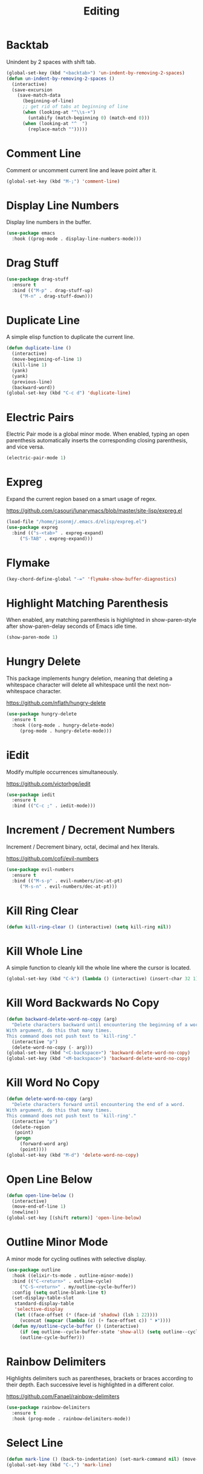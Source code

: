 #+TITLE: Editing
#+PROPERTY: header-args      :tangle "../config-elisp/editing.el"
* Backtab
Unindent by 2 spaces with shift tab.
#+begin_src emacs-lisp
(global-set-key (kbd "<backtab>") 'un-indent-by-removing-2-spaces)
(defun un-indent-by-removing-2-spaces ()
  (interactive)
  (save-excursion
    (save-match-data
      (beginning-of-line)
      ;; get rid of tabs at beginning of line
      (when (looking-at "^\\s-+")
        (untabify (match-beginning 0) (match-end 0)))
      (when (looking-at "^  ")
        (replace-match "")))))
#+end_src
* Comment Line
Comment or uncomment current line and leave point after it.
#+begin_src emacs-lisp
  (global-set-key (kbd "M-;") 'comment-line)
#+end_src
* Display Line Numbers
Display line numbers in the buffer.
#+begin_src emacs-lisp
  (use-package emacs
    :hook ((prog-mode . display-line-numbers-mode)))
#+end_src
* Drag Stuff
#+begin_src emacs-lisp
  (use-package drag-stuff
    :ensure t
    :bind (("M-p" . drag-stuff-up)
	   ("M-n" . drag-stuff-down)))
#+end_src
* Duplicate Line
A simple elisp function to duplicate the current line.
#+begin_src emacs-lisp
  (defun duplicate-line ()
    (interactive)
    (move-beginning-of-line 1)
    (kill-line 1)
    (yank)
    (yank)
    (previous-line)
    (backward-word))
  (global-set-key (kbd "C-c d") 'duplicate-line)
 #+end_src
* Electric Pairs
Electric Pair mode is a global minor mode.  When enabled, typing an open parenthesis automatically inserts the corresponding closing parenthesis, and vice versa.
#+begin_src emacs-lisp
  (electric-pair-mode 1)
#+end_src    
* Expreg
Expand the current region based on a smart usage of regex. 

https://github.com/casouri/lunarymacs/blob/master/site-lisp/expreg.el
#+begin_src emacs-lisp
  (load-file "/home/jasonmj/.emacs.d/elisp/expreg.el")
  (use-package expreg
    :bind (("s-<tab>" . expreg-expand)
	   ("S-TAB" . expreg-expand)))
#+end_src
* Flymake
#+begin_src emacs-lisp
(key-chord-define-global "-=" 'flymake-show-buffer-diagnostics)
#+end_src
* Highlight Matching Parenthesis
When enabled, any matching parenthesis is highlighted in show-paren-style after show-paren-delay seconds of Emacs idle time.
#+begin_src emacs-lisp
  (show-paren-mode 1)
#+end_src
* Hungry Delete
This package implements hungry deletion, meaning that deleting a whitespace character will delete all whitespace until the next non-whitespace character.

https://github.com/nflath/hungry-delete
#+begin_src emacs-lisp
  (use-package hungry-delete
    :ensure t
    :hook ((org-mode . hungry-delete-mode)
	   (prog-mode . hungry-delete-mode)))
#+end_src
* iEdit
Modify multiple occurrences simultaneously.

https://github.com/victorhge/iedit
#+begin_src emacs-lisp
  (use-package iedit
    :ensure t
    :bind (("C-c ;" . iedit-mode)))
#+end_src
* Increment / Decrement Numbers
Increment / Decrement binary, octal, decimal and hex literals.

https://github.com/cofi/evil-numbers
#+begin_src emacs-lisp
  (use-package evil-numbers
    :ensure t
    :bind (("M-s-p" . evil-numbers/inc-at-pt)
	   ("M-s-n" . evil-numbers/dec-at-pt)))
#+end_src
* Kill Ring Clear
#+begin_src emacs-lisp
(defun kill-ring-clear () (interactive) (setq kill-ring nil))
#+end_src
* Kill Whole Line
A simple function to cleanly kill the whole line where the cursor is located. 
#+begin_src emacs-lisp
  (global-set-key (kbd "C-k") (lambda () (interactive) (insert-char 32 1) (kill-whole-line)))
#+end_src
* Kill Word Backwards No Copy
#+begin_src emacs-lisp
(defun backward-delete-word-no-copy (arg)
  "Delete characters backward until encountering the beginning of a word.
With argument, do this that many times.
This command does not push text to `kill-ring'."
  (interactive "p")
  (delete-word-no-copy (- arg)))
(global-set-key (kbd "<C-backspace>") 'backward-delete-word-no-copy)
(global-set-key (kbd "<M-backspace>") 'backward-delete-word-no-copy)
#+end_src

* Kill Word No Copy
#+begin_src emacs-lisp
(defun delete-word-no-copy (arg)
  "Delete characters forward until encountering the end of a word.
With argument, do this that many times.
This command does not push text to `kill-ring'."
  (interactive "p")
  (delete-region
   (point)
   (progn
     (forward-word arg)
     (point))))
(global-set-key (kbd "M-d") 'delete-word-no-copy)
#+end_src
* Open Line Below
#+begin_src emacs-lisp
(defun open-line-below ()
  (interactive)
  (move-end-of-line 1)
  (newline))
(global-set-key [(shift return)] 'open-line-below)
#+end_src
* Outline Minor Mode
A minor mode for cycling outlines with selective display.
#+begin_src emacs-lisp
  (use-package outline
    :hook ((elixir-ts-mode . outline-minor-mode))
    :bind (("C-<return>" . outline-cycle)
	   ("C-S-<return>" . my/outline-cycle-buffer))
    :config (setq outline-blank-line t)
    (set-display-table-slot
     standard-display-table
     'selective-display
     (let ((face-offset (* (face-id 'shadow) (lsh 1 22))))
       (vconcat (mapcar (lambda (c) (+ face-offset c)) " ⏵"))))
    (defun my/outline-cycle-buffer () (interactive)
	   (if (eq outline--cycle-buffer-state 'show-all) (setq outline--cycle-buffer-state 'top-level))
	   (outline-cycle-buffer)))
#+end_src
* Rainbow Delimiters
Highlights delimiters such as parentheses, brackets or braces according to their depth. Each successive level is highlighted in a different color. 

https://github.com/Fanael/rainbow-delimiters
#+begin_src emacs-lisp
  (use-package rainbow-delimiters
    :ensure t
    :hook (prog-mode . rainbow-delimiters-mode))
#+end_src
* Select Line
#+begin_src emacs-lisp
  (defun mark-line () (back-to-indentation) (set-mark-command nil) (move-end-of-line))
  (global-set-key (kbd "C-,") 'mark-line)
#+end_src
* Spell Fu
Fast highlighting of all on-screen misspelled words.

https://codeberg.org/ideasman42/emacs-spell-fu/
#+begin_src emacs-lisp
  (use-package spell-fu
    :ensure t
    :custom (ispell-personal-dictionary "/home/jasonmj/.emacs.d/spell-fu/personal.txt")
    :hook ((prog-mode . spell-fu-mode)
	   (org-mode . spell-fu-mode)
	   (markdown-mode . spell-fu-mode)))
#+end_src
* Subword Mode
A minor mode that changes the definition of a word so that word-based commands stop inside symbols with mixed uppercase and lowercase letters, e.g. "GtkWidget", "EmacsFrameClass", "NSGraphicsContext".
#+begin_src emacs-lisp
  (use-package emacs
    :hook ((prog-mode minibuffer-setup shell-mode) . subword-mode))
#+end_src
* Sudo Edit
Allows to open files as another user, by default "root".

https://github.com/nflath/sudo-edit/blob/master/sudo-edit.el
#+begin_src emacs-lisp
(use-package sudo-edit :ensure t)
#+end_src
* Symbol Overlay
Highlight symbols with keymap-enabled overlays.

https://github.com/wolray/symbol-overlay
#+begin_src emacs-lisp
  (use-package symbol-overlay
    :ensure t
    :bind (("M-i" . symbol-overlay-put))
    :hook ((prog-mode . symbol-overlay-mode)))
#+end_src
* Topsy
Simple sticky header showing definition beyond top of window.

https://github.com/alphapapa/topsy.el
#+begin_src emacs-lisp
(use-package topsy
  :ensure t
  :hook prog-mode)
#+end_src
* Undo Fu
#+begin_src emacs-lisp
  (use-package undo-fu
    :ensure t
    :bind (("C-z" . undo-fu-only-undo)
	   ("C-S-z" . undo-fu-only-redo)))
  (use-package undo-fu-session
    :ensure t
    :hook (after-init . global-undo-fu-session-mode)
    :custom (undo-fu-session-incompatible-files '("/COMMIT_EDITMSG\\'" "/git-rebase-todo\\'")))
#+end_src
* Unfill Region
Unfill the region, joining text paragraphs into a single logical line.  This is useful, e.g., for use with visual-line-mode.
#+begin_src emacs-lisp
(defun unfill-region (beg end)
  "Unfill the region, joining text paragraphs into a single
    logical line.  This is useful, e.g., for use with `visual-line-mode'."
  (interactive "*r")
  (let ((fill-column (point-max)))
    (fill-region beg end)))
#+end_src
* Upper/Lowercase Chars
#+begin_src emacs-lisp
  (use-package emacs
    :bind (("M-u" . upcase-char)
	   ("M-l" . downcase-dwim)))
#+end_src
* WS Butler Mode
Unobtrusively trim extraneous white-space *ONLY* in lines edited. 

https://github.com/lewang/ws-butler
#+begin_src emacs-lisp
  (use-package ws-butler
    :ensure t
    :hook ((prog-mode . ws-butler-mode)))
#+end_src
